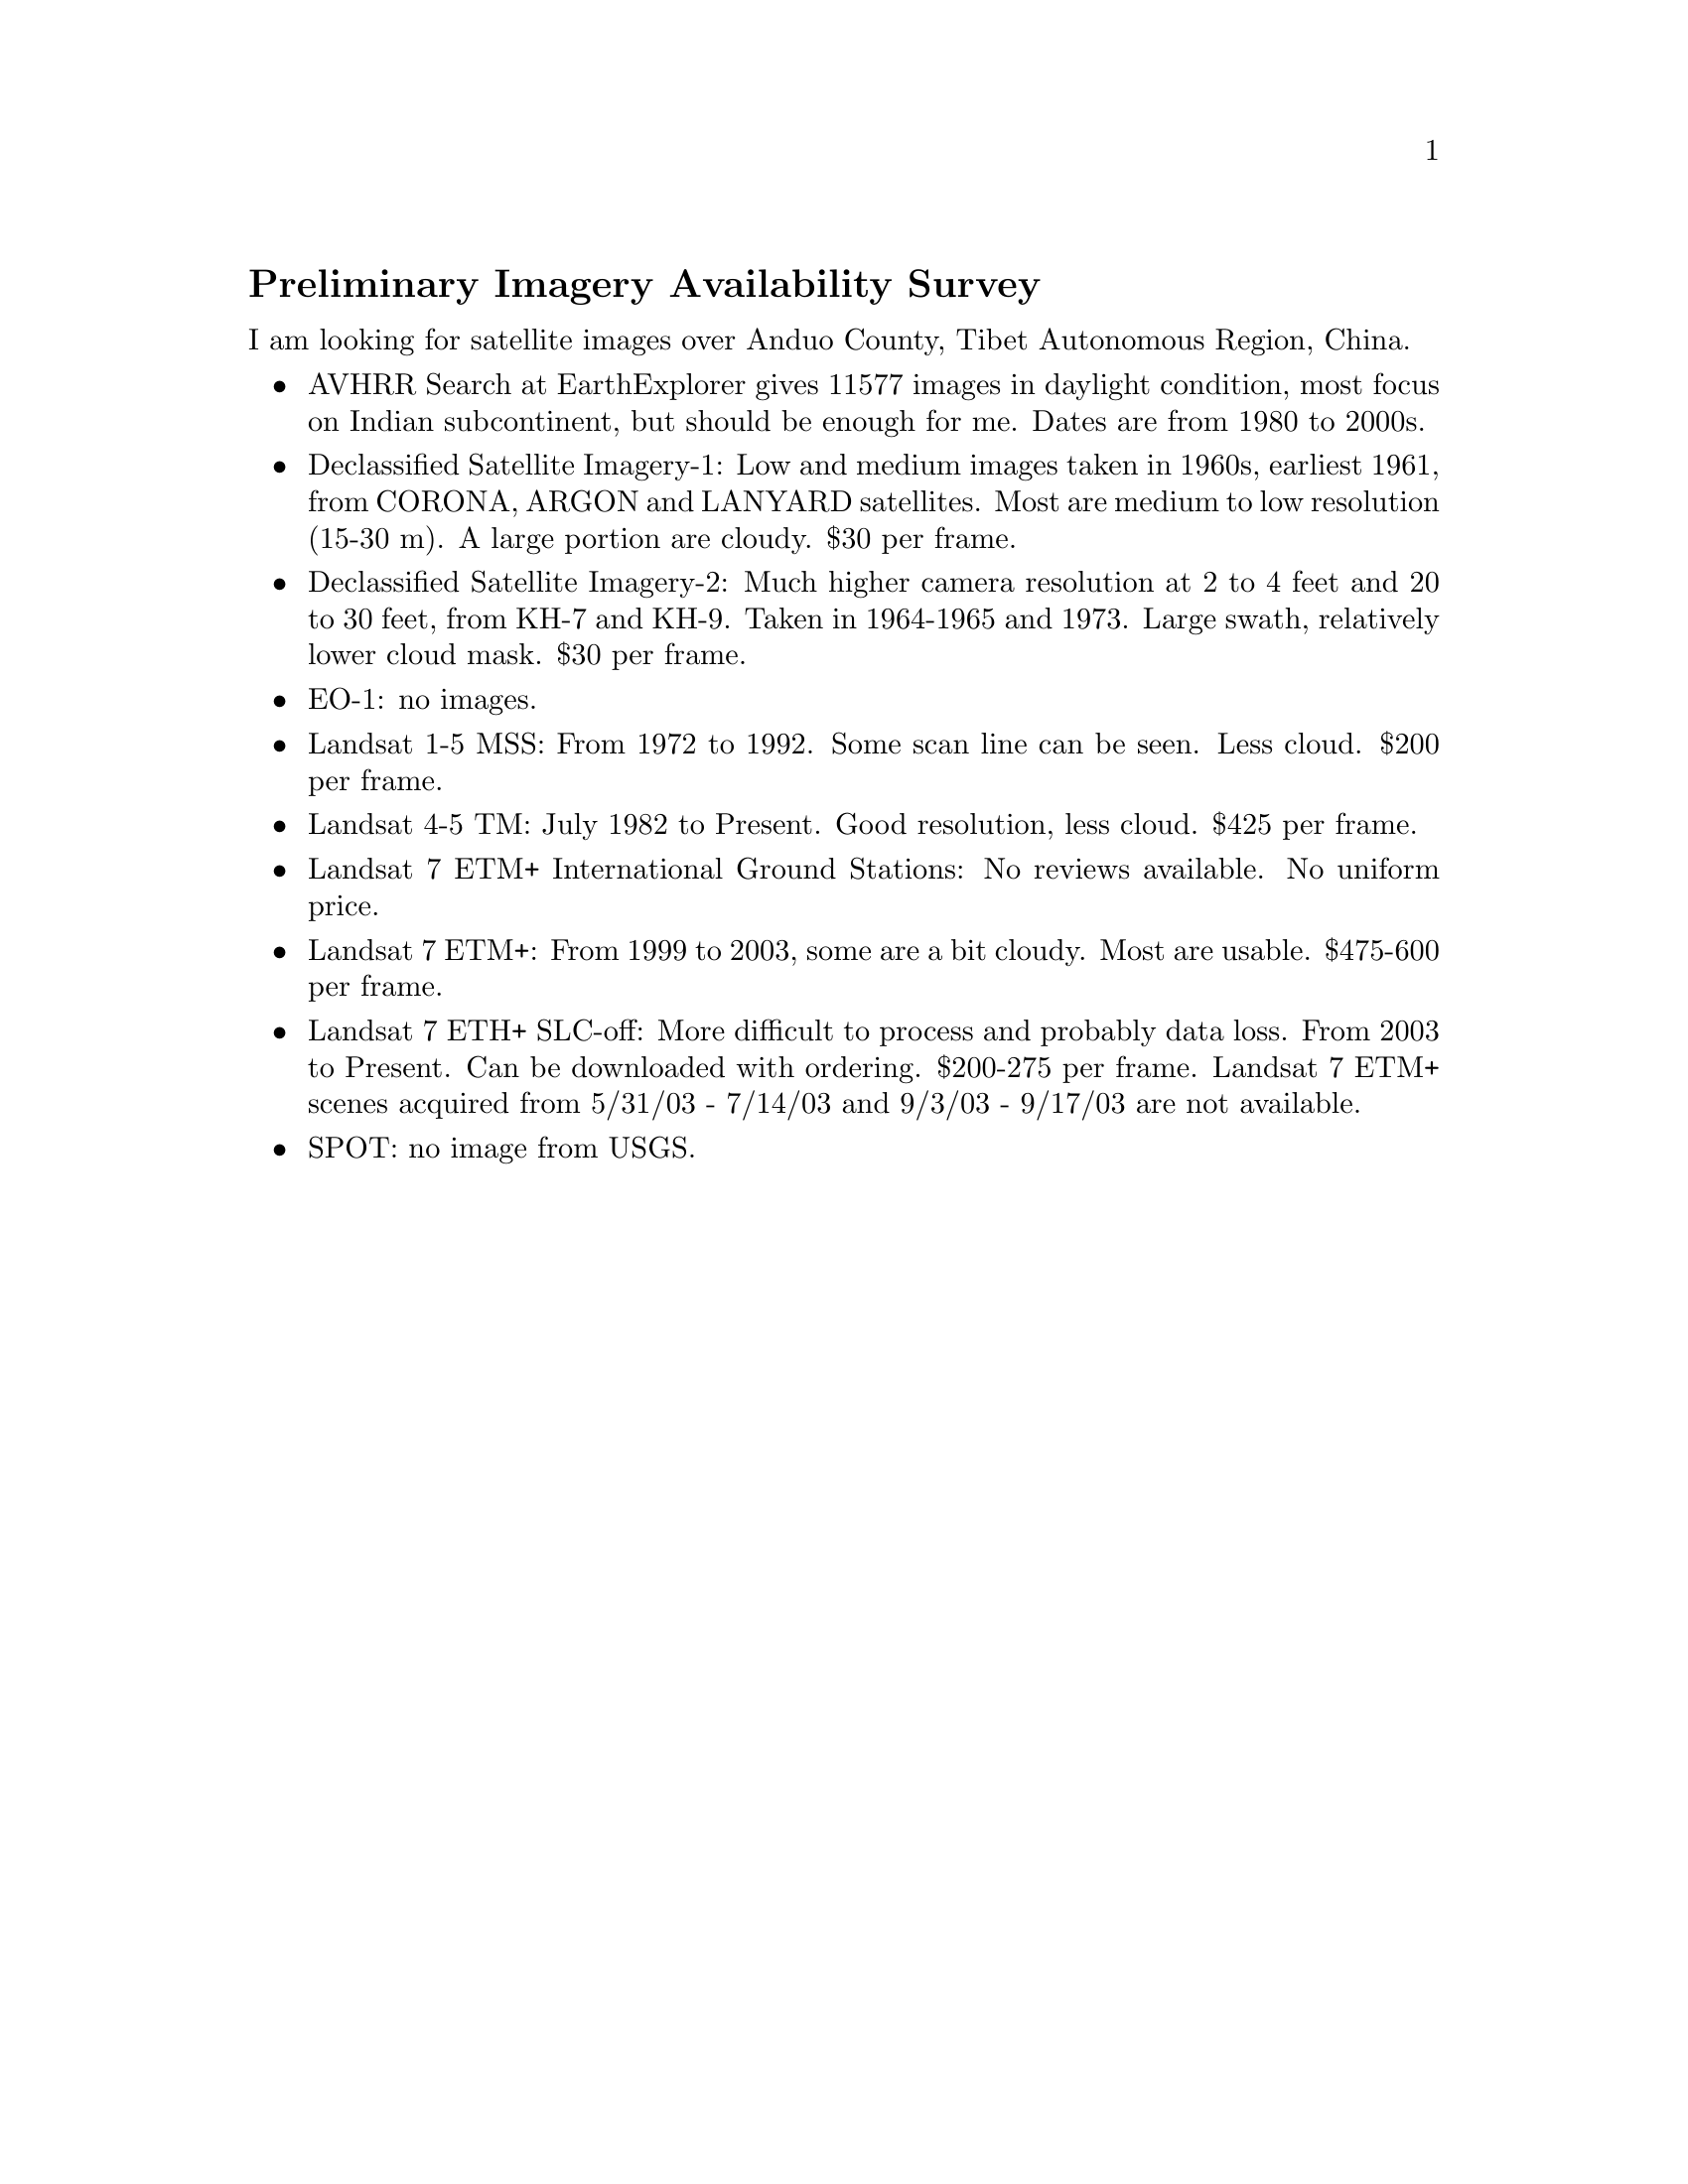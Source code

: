 @node 2007-10-22a
@unnumberedsec Preliminary Imagery Availability Survey

I am looking for satellite images over Anduo County, Tibet Autonomous Region, China.

@itemize
@item AVHRR： Search at EarthExplorer gives 11577 images in daylight condition, most focus on Indian subcontinent, but should be enough for me.  Dates are from 1980 to 2000s.
@item Declassified Satellite Imagery-1: Low and medium images taken in 1960s, earliest 1961, from CORONA, ARGON and LANYARD satellites.  Most are medium to low resolution (15-30 m).  A large portion are cloudy.  $30 per frame.
@item Declassified Satellite Imagery-2: Much higher camera resolution at 2 to 4 feet and 20 to 30 feet, from KH-7 and KH-9.  Taken in 1964-1965 and 1973.  Large swath, relatively lower cloud mask.  $30 per frame.
@item EO-1: no images.
@item Landsat 1-5 MSS: From 1972 to 1992.  Some scan line can be seen.  Less cloud.  $200 per frame.
@item Landsat 4-5 TM: July 1982 to Present.  Good resolution, less cloud.  $425 per frame.
@item Landsat 7 ETM+ International Ground Stations: No reviews available.  No uniform price.
@item Landsat 7 ETM+: From 1999 to 2003, some are a bit cloudy.  Most are usable.  $475-600 per frame.
@item Landsat 7 ETH+ SLC-off: More difficult to process and probably data loss. From 2003 to Present.  Can be downloaded with ordering.  $200-275 per frame.  Landsat 7 ETM+ scenes acquired from 5/31/03 - 7/14/03 and 9/3/03 - 9/17/03 are not available.
@item SPOT: no image from USGS.
@end itemize
